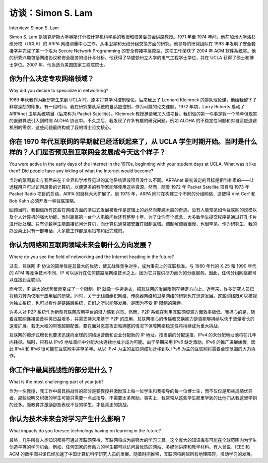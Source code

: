 访谈：Simon S. Lam
===================================
Interview: Simon S. Lam

Simon S. Lam 是德克萨斯大学奥斯汀分校计算机科学系的教授和校务委员会讲席教授。1971 年至 1974 年间，他在加州大学洛杉矶分校（UCLA）的 ARPA 网络测量中心工作，从事卫星和无线分组交换方面的研究。他领导的研究团队在 1993 年发明了安全套接字并完成了第一个名为 Secure Network Programming 的安全套接字层原型，这项工作荣获了 2004 年 ACM 软件系统奖。他的研究兴趣包括网络协议和安全服务的设计与分析。他获得了华盛顿州立大学的电气工程学士学位，并在 UCLA 获得了硕士和博士学位。2007 年，他当选为美国国家工程院院士。

.. figure:: ../img/574-0.png 
   :align: center

.. toggle::
   
   Simon S. Lam is Professor and Regents Chair in Computer Sciences at the University of Texas at Austin. From 1971 to 1974, he was with the ARPA Network Measurement Center at UCLA, where he worked on satellite and radio packet switching. He led a research group that invented secure sockets and prototyped, in 1993, the first secure sockets layer named Secure Network Programming, which won the 2004 ACM Software System Award. His research interests are in design and analysis of network protocols and security services. He received his BSEE from Washington State University and his MS and PhD from UCLA. He was elected to the National Academy of Engineering in 2007.

   .. figure:: ../img/574-0.png 
      :align: center

你为什么决定专攻网络领域？
-------------------------------------------------
Why did you decide to specialize in networking?

1969 年秋我作为新研究生来到 UCLA 时，原本打算学习控制理论。后来我上了 Leonard Kleinrock 的排队理论课，他给我留下了非常深刻的印象。有一段时间，我在研究排队系统的自适应控制，作为可能的论文课题。1972 年初，Larry Roberts 启动了 ARPAnet 卫星系统项目（后来称为 Packet Satellite）。Kleinrock 教授邀请我加入该项目。我们做的第一件事是将一个简单但现实的退避算法引入到时隙 ALOHA 协议中。不久之后，我发现了许多有趣的研究问题，例如 ALOHA 的不稳定性问题和对自适应退避机制的需求，这些问题最终构成了我的博士论文核心。

.. toggle::

   When I arrived at UCLA as a new graduate student in Fall 1969, my intention was to study control theory. Then I took the queuing theory classes of Leonard Kleinrock and was very impressed by him. For a while, I was working on adaptive control of queuing systems as a possible thesis topic. In early 1972, Larry Roberts initiated the ARPAnet Satellite System project (later called Packet Satellite). Professor Kleinrock asked me to join the project. The first thing we did was to introduce a simple, yet realistic, backoff algorithm to the slotted ALOHA protocol. Shortly thereafter, I found many interesting research problems, such as ALOHA’s instability problem and need for adaptive backoff, which would form the core of my thesis.

你在 1970 年代互联网的早期就已经活跃起来了，从 UCLA 学生时期开始。当时是什么样的？人们是否预见到互联网会发展成今天这个样子？
--------------------------------------------------------------------------------------------------------------
You were active in the early days of the Internet in the 1970s, beginning with your student days at UCLA. What was it like then? Did people have any inkling of what the Internet would become?

当时的氛围其实与我后来在工业界和学术界见过的其他系统建设项目没什么不同。ARPAnet 最初设定的目标是相当朴素的——让远程用户可以访问昂贵的计算机，以便更多的科学家能够使用这些资源。然而，随着 1972 年 Packet Satellite 项目和 1973 年 Packet Radio 项目的启动，ARPA 的目标大大扩展了。到 1973 年，ARPA 同时在构建三个不同的分组网络，这使得 Vint Cerf 和 Bob Kahn 必须开发一种互联策略。

回顾当时，我相信所有这些在网络方面的渐进式发展被看作是逻辑上的必然而非魔术般的奇迹。没有人能预见如今互联网的规模以及个人计算机的强大功能。当时距离第一台个人电脑问世还有整整十年。为了让你有个概念，大多数学生提交程序是通过打孔卡片进行批处理。只有少数学生能直接访问计算机，而计算机通常被安置在限制区域。调制解调器很慢，也很罕见。作为研究生，我的办公桌上只有一部电话，大多数工作都是用铅笔和纸完成的。

.. toggle::

   The atmosphere was really no different from other system-building projects I have seen in industry and academia. The initially stated goal of the ARPAnet was fairly modest, that is, to provide access to expensive computers from remote locations so that many more scientists could use them. However, with the startup of the Packet Satellite project in 1972 and the Packet Radio project in 1973, ARPA’s goal had expanded substantially. By 1973, ARPA was building three different packet networks at the same time, and it became necessary for Vint Cerf and Bob Kahn to develop an interconnection strategy.

   Back then, all of these progressive developments in networking were viewed (I believe) as logical rather than magical. No one could have envisioned the scale of the Internet and power of personal computers today. It was a decade before appearance of the first PCs. To put things in perspective, most students submitted their computer programs as decks of punched cards for batch processing. Only some students had direct access to computers, which were typically housed in a restricted area. Modems were slow and still a rarity. As a graduate student, I had only a phone on my desk, and I used pencil and paper to do most of my work.
 
你认为网络和互联网领域未来会朝什么方向发展？
-------------------------------------------------------------------------------------
Where do you see the field of networking and the Internet heading in the future?

过去，互联网 IP 协议的简单性是其最大的优势，使其战胜竞争对手，成为事实上的互联标准。与 1980 年代的 X.25 和 1990 年代的 ATM 等竞争技术不同，IP 可以运行在任何链路层网络技术之上，因为它只提供尽力而为的分组服务。因此，任何分组网络都可以连接到互联网。

而今天，IP 最大的优势反而变成了一个限制。IP 就像一件紧身衣，把互联网的发展限制在特定方向上。近年来，许多研究人员已将精力转向仅限于应用层的研究。同时，关于无线自组织网络、传感器网络和卫星网络的研究也在迅速发展。这些网络既可以被视为独立系统，也可以看作是链路层系统，它们之所以能够发展，是因为不受 IP 限制的束缚。

许多人对 P2P 系统作为新型互联网应用平台的潜力感到兴奋。然而，P2P 系统在利用互联网资源方面效率极低。我担心的是，随着互联网连接设备种类日益增多，并需支持未来基于 P2P 的应用，互联网核心的传输和交换能力是否能够持续以快于流量增长的速度扩展。若无大幅的带宽超额配置，要在面对恶意攻击和拥塞的情况下保障网络稳定性将持续成为重大挑战。

互联网的爆炸式增长也要求迅速向全球的网络运营商和企业分配新的 IP 地址。按当前的分配速度，IPv4 的未分配地址池将在几年内耗尽。届时，只有从 IPv6 地址空间中分配大块连续地址才成为可能。由于早期采用 IPv6 缺乏激励，IPv6 的推广进展缓慢，因此 IPv4 和 IPv6 很可能在互联网中并存多年。从以 IPv4 为主的互联网成功迁移到以 IPv6 为主的互联网将需要全球范围的大力协作。

.. toggle::

   In the past, the simplicity of the Internet’s IP protocol was its greatest strength in vanquishing competition and becoming the de facto standard for internetworking. Unlike competitors, such as X.25 in the 1980s and ATM in the 1990s, IP can run on top of any link-layer networking technology, because it offers only a best-effort datagram service. Thus, any packet network can connect to the Internet.

   Today, IP’s greatest strength is actually a shortcoming. IP is like a straitjacket that confines the Internet’s development to specific directions. In recent years, many researchers have redirected their efforts to the application layer only. There is also a great deal of research on wireless ad hoc networks, sensor networks, and satellite networks. These networks can be viewed either as stand-alone systems or link-layer systems, which can flourish because they are outside of the IP straitjacket.

   Many people are excited about the possibility of P2P systems as a platform for novel Internet applications. However, P2P systems are highly inefficient in their use of Internet resources. A concern of mine is whether the transmission and switching capacity of the Internet core will continue to increase faster than the traffic demand on the Internet as it grows to interconnect all kinds of devices and support future P2P-enabled applications. Without substantial overprovisioning of capacity, ensuring network stability in the presence of malicious attacks and congestion will continue to be a significant challenge.

   The Internet’s phenomenal growth also requires the allocation of new IP addresses at a rapid rate to network operators and enterprises worldwide. At the current rate, the pool of unallocated IPv4 addresses would be depleted in a few years. When that happens, large contiguous blocks of address space can only be allocated from the IPv6 address space. Since adoption of IPv6 is off to a slow start, due to lack of incentives for early adopters, IPv4 and IPv6 will most likely co- exist on the Internet for many years to come. Successful migration from an IPv4-dominant Internet to an IPv6-dominant Internet will require a substantial global effort.

你工作中最具挑战性的部分是什么？
------------------------------------------------------
What is the most challenging part of your job?

作为一名教授，我工作中最具挑战性的部分是要教授并激励班上每一位学生和我指导的每一位博士生，而不仅仅是那些成绩优异者。那些聪明又积极的学生可能只需要一点点指导，不需要太多帮助。事实上，我常常从这些学生那里学到的比他们从我这里学到的还多。而教育并激励那些表现不佳的学生，才是真正的挑战。

.. toggle::

   The most challenging part of my job as a professor is teaching and motivating every student in my class, and every doctoral student under my supervision, rather than just the high achievers. The very bright and motivated may require a little guidance but not much else. I often learn more from these students than they learn from me. Educating and motivating the underachievers present a major challenge.

你认为技术未来会对学习产生什么影响？
-----------------------------------------------------------------------------
What impacts do you foresee technology having on learning in the future?


最终，几乎所有人类知识都将可通过互联网获得，互联网将成为最强大的学习工具。这个庞大的知识库有可能在全球范围内为学生创造平等的学习机会。例如，任何国家的有动力的学生都可以访问最优质的网站、多媒体讲座和教学材料。有人曾说，IEEE 和 ACM 的数字图书馆已经加速了中国计算机科学研究人员的发展。随着时间推移，互联网将跨越所有地理障碍，推动学习的发展。

.. toggle::

   Eventually, almost all human knowledge will be accessible through the Internet, which will be the most powerful tool for learning. This vast knowledge base will have the potential of leveling the playing field for students all over the world. For example, motivated students in any country will be able to access the best-class Web sites, multimedia lectures, and teaching materials. Already, it was said that the IEEE and ACM digital libraries have accelerated the development of computer science researchers in China. In time, the Internet will transcend all geographic barriers to learning.
   


